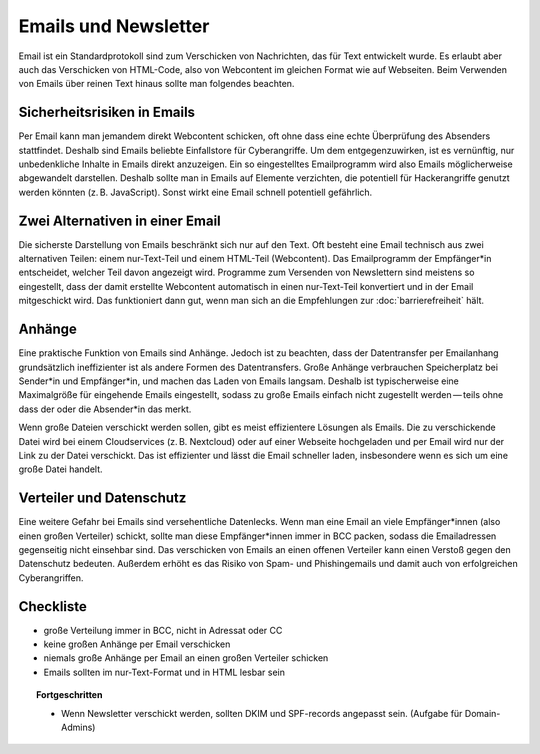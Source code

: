 .. _sec-email:

Emails und Newsletter
=====================

Email ist ein Standardprotokoll sind zum Verschicken von Nachrichten,
das für Text entwickelt wurde. Es erlaubt aber auch das Verschicken von
HTML-Code, also von Webcontent im gleichen Format wie auf Webseiten.
Beim Verwenden von Emails über reinen Text hinaus sollte man folgendes
beachten.

Sicherheitsrisiken in Emails
^^^^^^^^^^^^^^^^^^^^^^^^^^^^
Per Email kann man jemandem direkt Webcontent schicken, oft ohne dass
eine echte Überprüfung des Absenders stattfindet. Deshalb sind Emails
beliebte Einfallstore für Cyberangriffe. Um dem entgegenzuwirken, ist es
vernünftig, nur unbedenkliche Inhalte in Emails direkt anzuzeigen. Ein
so eingestelltes Emailprogramm wird also Emails möglicherweise
abgewandelt darstellen. Deshalb sollte man in Emails auf Elemente
verzichten, die potentiell für Hackerangriffe genutzt werden könnten
(z. B. JavaScript). Sonst wirkt eine Email schnell potentiell gefährlich.

Zwei Alternativen in einer Email
^^^^^^^^^^^^^^^^^^^^^^^^^^^^^^^^
Die sicherste Darstellung von Emails beschränkt sich nur auf den Text.
Oft besteht eine Email technisch aus zwei alternativen Teilen: einem
nur-Text-Teil und einem HTML-Teil (Webcontent). Das Emailprogramm der
Empfänger*in entscheidet, welcher Teil davon angezeigt wird. Programme
zum Versenden von Newslettern sind meistens so eingestellt, dass der
damit erstellte Webcontent automatisch in einen nur-Text-Teil konvertiert
und in der Email mitgeschickt wird. Das funktioniert dann gut, wenn man
sich an die Empfehlungen zur :doc:`barrierefreiheit` hält.

Anhänge
^^^^^^^
Eine praktische Funktion von Emails sind Anhänge. Jedoch ist zu beachten,
dass der Datentransfer per Emailanhang grundsätzlich ineffizienter ist
als andere Formen des Datentransfers. Große Anhänge verbrauchen
Speicherplatz bei Sender*in und Empfänger*in, und machen das Laden von
Emails langsam. Deshalb ist typischerweise eine Maximalgröße für
eingehende Emails eingestellt, sodass zu große Emails einfach nicht
zugestellt werden — teils ohne dass der oder die Absender*in das merkt.

Wenn große Dateien verschickt werden sollen, gibt es meist effizientere
Lösungen als Emails. Die zu verschickende Datei wird bei einem
Cloudservices (z. B. Nextcloud) oder auf einer Webseite hochgeladen und
per Email wird nur der Link zu der Datei verschickt. Das ist effizienter
und lässt die Email schneller laden, insbesondere wenn es sich um eine
große Datei handelt.

Verteiler und Datenschutz
^^^^^^^^^^^^^^^^^^^^^^^^^
Eine weitere Gefahr bei Emails sind versehentliche Datenlecks. Wenn man
eine Email an viele Empfänger*innen (also einen großen Verteiler)
schickt, sollte man diese Empfänger*innen immer in BCC packen, sodass
die Emailadressen gegenseitig nicht einsehbar sind. Das verschicken von
Emails an einen offenen Verteiler kann einen Verstoß gegen den
Datenschutz bedeuten. Außerdem erhöht es das Risiko von Spam- und
Phishingemails und damit auch von erfolgreichen Cyberangriffen.

.. _checkliste-email:

Checkliste
^^^^^^^^^^

-  große Verteilung immer in BCC, nicht in Adressat oder CC

-  keine großen Anhänge per Email verschicken

-  niemals große Anhänge per Email an einen großen Verteiler schicken

-  Emails sollten im nur-Text-Format und in HTML lesbar sein

.. topic:: Fortgeschritten

   -  Wenn Newsletter verschickt werden, sollten DKIM und SPF-records
      angepasst sein. (Aufgabe für Domain-Admins)
